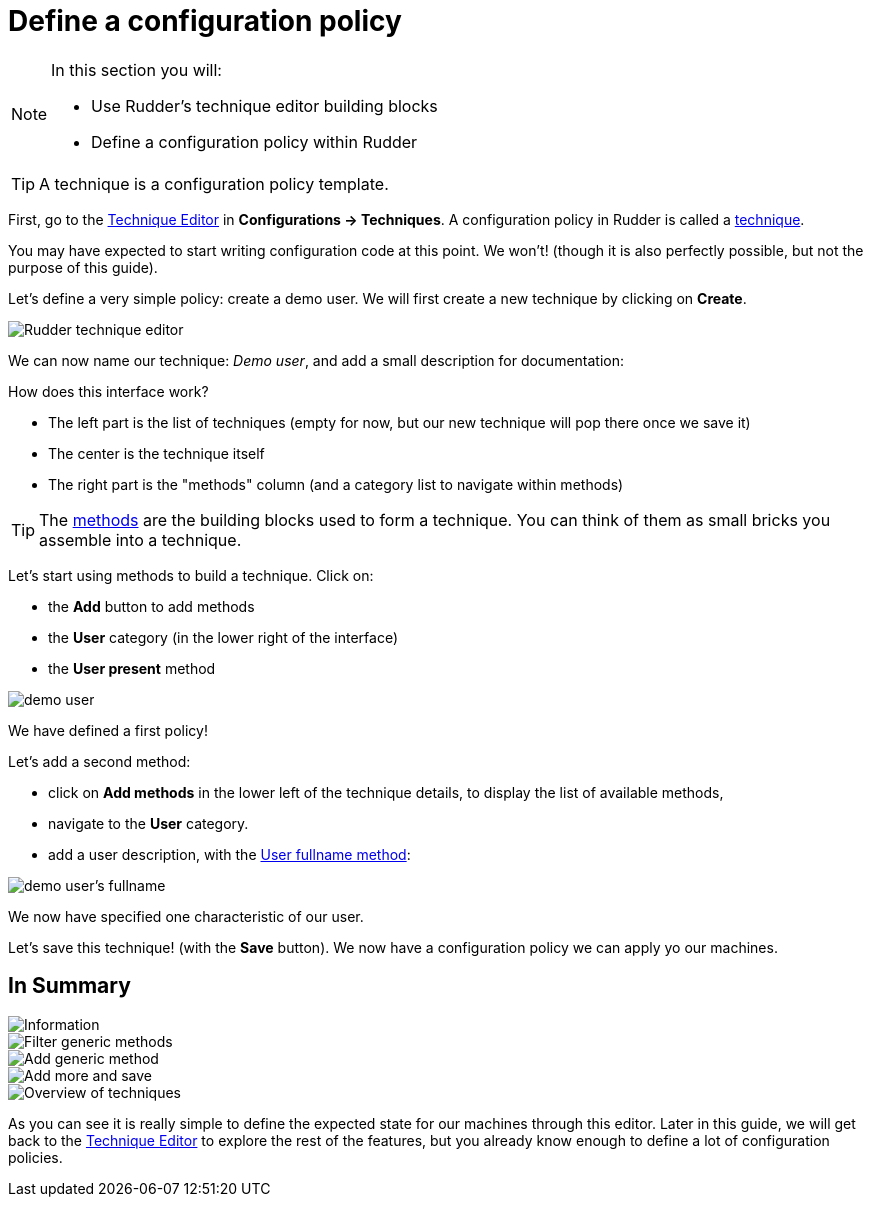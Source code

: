 = Define a configuration policy

[NOTE]

====

In this section you will:

* Use Rudder's technique editor building blocks 
* Define a configuration policy within Rudder

====

TIP: A technique is a configuration policy template.

First, go to the xref:reference:usage:technique_editor.adoc#_techniques[Technique Editor] in *Configurations -> Techniques*. A configuration policy in Rudder is called a
xref:reference:usage:configuration_management.adoc#_techniques[technique].

You may have expected to start writing configuration code at this point. We won't!
(though it is also perfectly possible, but not the purpose of this guide).

Let's define a very simple policy: create a demo user. We will first create a new technique by clicking on *Create*.

image::tech-editor.png["Rudder technique editor", align="center"]

We can now name our technique: _Demo user_, and add a small description for documentation:


How does this interface work?

* The left part is the list of techniques (empty for now, but our new technique will pop there once we save it)
* The center is the technique itself
* The right part is the "methods" column (and a category list to navigate within methods)

TIP: The xref:reference:reference:generic_methods.adoc[methods] are the building blocks used to form a technique. You can think of them as small bricks
you assemble into a technique. 

Let's start using methods to build a technique. Click on:

* the *Add* button to add methods
* the *User* category (in the lower right of the interface)
* the *User present* method


image::demo.png["demo user", align="center"]

We have defined a first policy! 

Let's add a second method: 

* click on *Add methods* in the lower left of the technique details, to display the list of available methods,
* navigate to the *User* category. 
* add a user description, with the xref:reference:reference:generic_methods.adoc#_user_fullname[User fullname method]:

image::fullname.png["demo user's fullname", align="center"]

We now have specified one characteristic of our user.

Let's save this technique! (with the *Save* button). We now have a configuration policy
we can apply yo our machines.

== In Summary

image::technique_editor_steps.png["Information", align="center"]
image::technique_editor_filter.png["Filter generic methods", align="center"]
image::technique_editor_add_generic_method.png["Add generic method", align="center"]
image::technique_editor_save.png["Add more and save", align="center"]
image::technique_editor_first_technique_created.png["Overview of techniques", align="center"]

As you can see it is really simple to define the expected state for our machines
through this editor.
Later in this guide, we will get back to the xref:reference:usage:technique_editor.adoc#_techniques[Technique Editor] to explore the rest
of the features, but you already know enough to define a lot of configuration policies.
